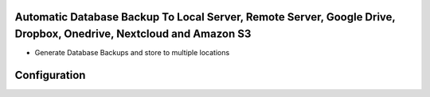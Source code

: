 .. image:: https://img.shields.io/badge/licence-LGPL--3-green.svg
    :target: https://www.gnu.org/licenses/lgpl-3.0-standalone.html
    :alt: License: LGPL-3

Automatic Database Backup To Local Server, Remote Server, Google Drive, Dropbox, Onedrive, Nextcloud and Amazon S3
==================================================================================================================
* Generate Database Backups and store to multiple locations

Configuration
============
